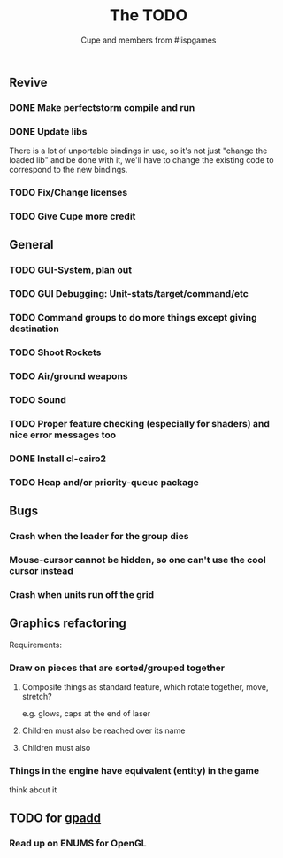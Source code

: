 #+TITLE: The TODO
#+AUTHOR: Cupe and members from #lispgames
#+STARTUP: showeverything

** Revive
*** DONE Make perfectstorm compile and run
*** DONE Update libs
    There is a lot of unportable bindings in use, so it's not just
    "change the loaded lib" and be done with it, we'll have to change
    the existing code to correspond to the new bindings.
*** TODO Fix/Change licenses
*** TODO Give Cupe more credit
** General
*** TODO GUI-System, plan out
*** TODO GUI Debugging: Unit-stats/target/command/etc
*** TODO Command groups to do more things except giving destination
*** TODO Shoot Rockets
*** TODO Air/ground weapons
*** TODO Sound
*** TODO Proper feature checking (especially for shaders) and nice error messages too
*** DONE Install cl-cairo2
*** TODO Heap and/or priority-queue package
** Bugs
*** Crash when the leader for the group dies
*** Mouse-cursor cannot be hidden, so one can't use the cool cursor instead
*** Crash when units run off the grid
** Graphics refactoring
   Requirements:
*** Draw on pieces that are sorted/grouped together
**** Composite things as standard feature, which rotate together, move, stretch?
     e.g. glows, caps at the end of laser
**** Children must also be reached over its name
**** Children must also
*** Things in the engine have equivalent (entity) in the game
    think about it
** TODO for [[https://github.com/gpadd][gpadd]]
*** Read up on ENUMS for OpenGL
